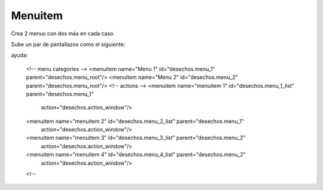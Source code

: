 ********
Menuitem
********

Crea 2 menus con dos más en cada caso.

Sube un par de pantallazos como el siguiente:

.. image:: imagenes/25_Menuitem.png

ayuda:

    <!-- menu categories -->
    <menuitem name="Menu 1" id="desechos.menu_1" parent="desechos.menu_root"/>
    <menuitem name="Menu 2" id="desechos.menu_2" parent="desechos.menu_root"/>
    <!-- actions -->
    <menuitem name="menuitem 1" id="desechos.menu_1_list" parent="desechos.menu_1"
        action="desechos.action_window"/>
    <menuitem name="menuitem 2" id="desechos.menu_2_list" parent="desechos.menu_1"
      action="desechos.action_window"/>
    <menuitem name="menuitem 3" id="desechos.menu_3_list" parent="desechos.menu_2"
        action="desechos.action_window"/>
    <menuitem name="menuitem 4" id="desechos.menu_4_list" parent="desechos.menu_2"
        action="desechos.action_window"/>
    <!--
